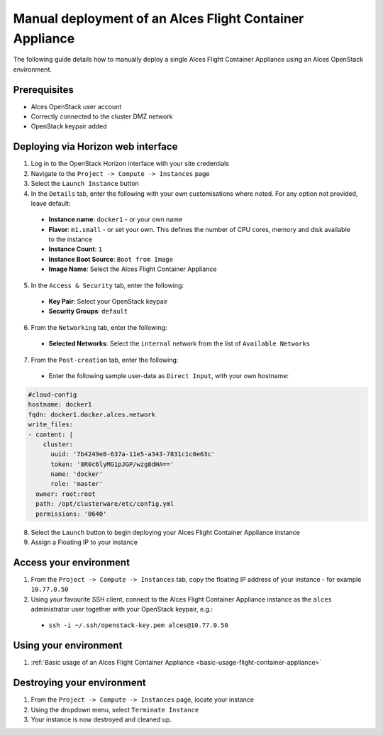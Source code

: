 .. _manual-deploy-flight-container-appliance:

Manual deployment of an Alces Flight Container Appliance
========================================================

The following guide details how to manually deploy a single Alces Flight Container Appliance using an Alces OpenStack environment. 

Prerequisites
-------------
-  Alces OpenStack user account
-  Correctly connected to the cluster DMZ network
-  OpenStack keypair added

Deploying via Horizon web interface
-----------------------------------
1.  Log in to the OpenStack Horizon interface with your site credentials
2.  Navigate to the ``Project -> Compute -> Instances`` page
3.  Select the ``Launch Instance`` button
4.  In the ``Details`` tab, enter the following with your own customisations where noted. For any option not provided, leave default:
  -  **Instance name**: ``docker1`` - or your own name
  - **Flavor**: ``m1.small`` - or set your own. This defines the number of CPU cores, memory and disk available to the instance
  -  **Instance Count**: ``1``
  -  **Instance Boot Source**: ``Boot from Image``
  -  **Image Name**: Select the Alces Flight Container Appliance
5.  In the ``Access & Security`` tab, enter the following: 
  -  **Key Pair**: Select your OpenStack keypair
  -  **Security Groups**: ``default``
6.  From the ``Networking`` tab, enter the following:
  -  **Selected Networks**: Select the ``internal`` network from the list of ``Available Networks``
7.  From the ``Post-creation`` tab, enter the following: 
  - Enter the following sample user-data as ``Direct Input``, with your own hostname: 

.. code:: yaml

    #cloud-config
    hostname: docker1
    fqdn: docker1.docker.alces.network
    write_files:
    - content: |
        cluster:
          uuid: '7b4249e8-637a-11e5-a343-7831c1c0e63c'
          token: '8R0c6lyMG1pJGP/wzg8dHA=='
          name: 'docker'
          role: 'master'
      owner: root:root
      path: /opt/clusterware/etc/config.yml
      permissions: '0640'

8.  Select the ``Launch`` button to begin deploying your Alces Flight Container Appliance instance
9.  Assign a Floating IP to your instance

Access your environment
-----------------------

1.  From the ``Project -> Compute -> Instances`` tab, copy the floating IP address of your instance - for example ``10.77.0.50``
2.  Using your favourite SSH client, connect to the Alces Flight Container Appliance instance as the ``alces`` administrator user together with your OpenStack keypair, e.g.: 
  -  ``ssh -i ~/.ssh/openstack-key.pem alces@10.77.0.50``

Using your environment
----------------------

1. :ref:`Basic usage of an Alces Flight Container Appliance <basic-usage-flight-container-appliance>`

Destroying your environment
---------------------------

1.  From the ``Project -> Compute -> Instances`` page, locate your instance
2.  Using the dropdown menu, select ``Terminate Instance``
3.  Your instance is now destroyed and cleaned up.
